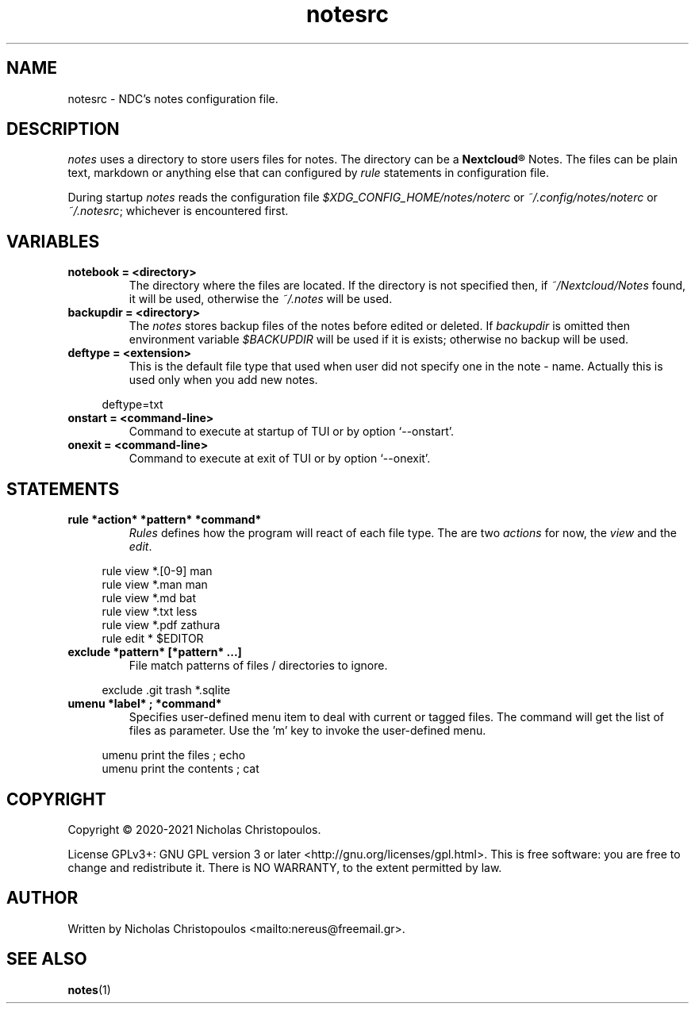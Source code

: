 .\" x-roff document
.do mso man.tmac
.TH notesrc 5 2021-01-22 NDC
.SH NAME
notesrc - NDC's notes configuration file.
.PP
.SH DESCRIPTION
\fInotes\fP uses a directory to store users files for notes. The directory can be a \fBNextcloud®\fP Notes. The files can be plain text, markdown or anything else that can configured by \fIrule\fP statements in configuration file.
.PP
During startup \fInotes\fP reads the configuration file \fI$XDG_CONFIG_HOME/notes/noterc\fP or \fI~/.config/notes/noterc\fP or \fI~/.notesrc\fP; whichever is encountered first.
.PP
.SH VARIABLES
.TP
\fBnotebook = <directory>
\fRThe directory where the files are located. If the directory is not specified then, if \fI~/Nextcloud/Notes\fP found, it will be used, otherwise the \fI~/.notes\fP will be used.
.PP
.TP
\fBbackupdir = <directory>
\fRThe \fInotes\fP stores backup files of the notes before edited or deleted. If \fIbackupdir\fP is omitted then environment variable \fI$BACKUPDIR\fP will be used if it is exists; otherwise no backup will be used.
.PP
.TP
\fBdeftype = <extension>
\fRThis is the default file type that used when user did not specify one in the note - name. Actually this is used only when you add new notes.
.PP
.RS 4
.EX

deftype=txt

.EE
.RE
.PP
.TP
\fBonstart = <command-line>
\fRCommand to execute at startup of TUI or by option `\f[CR]--onstart\fP'.
.PP
.TP
\fBonexit = <command-line>
\fRCommand to execute at exit of TUI or by option `\f[CR]--onexit\fP'.
.PP
.SH STATEMENTS
.TP
\fBrule *action* *pattern* *command*
\fR\fIRules\fP defines how the program will react of each file type. The are two \fIactions\fP for now, the \fIview\fP and the \fIedit\fP.
.PP
.RS 4
.EX

rule view *.[0-9] man
rule view *.man   man
rule view *.md    bat
rule view *.txt   less
rule view *.pdf   zathura
rule edit *       $EDITOR

.EE
.RE
.PP
.TP
\fBexclude *pattern* [*pattern* ...]
\fRFile match patterns of files / directories to ignore.
.PP
.RS 4
.EX

exclude .git trash *.sqlite

.EE
.RE
.PP
.TP
\fBumenu *label* ; *command*
\fRSpecifies user-defined menu item to deal with current or tagged files. The command will get the list of files as parameter. Use the 'm' key to invoke the user-defined menu.
.PP
.RS 4
.EX

umenu print the files ; echo
umenu print the contents ; cat

.EE
.RE
.PP
.SH COPYRIGHT
Copyright © 2020-2021 Nicholas Christopoulos.
.PP
License GPLv3+: GNU GPL version 3 or later <http://gnu.org/licenses/gpl.html>. This is free software: you are free to change and redistribute it. There is NO WARRANTY, to the extent permitted by law.
.PP
.SH AUTHOR
Written by Nicholas Christopoulos <mailto:nereus@freemail.gr>.
.PP
.SH SEE ALSO
\fBnotes\fP(1)
.PP
